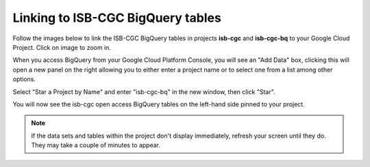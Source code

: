 ================================
Linking to ISB-CGC BigQuery tables
================================

Follow the images below to link the ISB-CGC BigQuery tables in projects **isb-cgc** and **isb-cgc-bq** to your Google Cloud Project. Click on image to zoom in.

When you access BigQuery from your Google Cloud Platform Console, you will see an "Add Data" box, clicking this will open a new panel on the right allowing you to either enter a project name or to select one from a list among other options.

.. image:: AddDataBox.png
   :scale: 30
   :align: center

Select "Star a Project by Name" and enter "isb-cgc-bq" in the new window, then click "Star".

.. image:: PinAProject.png
   :scale: 30
   :align: center


You will now see the isb-cgc open access BigQuery tables on the left-hand side pinned to your project.

.. note:: If the data sets and tables within the project don't display immediately, refresh your screen until they do. They may take a couple of minutes to appear.

.. image:: PinnedProject.png
   :scale: 30
   :align: center


